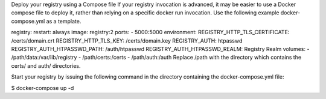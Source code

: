Deploy your registry using a Compose file If your registry invocation is
advanced, it may be easier to use a Docker compose file to deploy it,
rather than relying on a specific docker run invocation. Use the
following example docker-compose.yml as a template.

registry: restart: always image: registry:2 ports: - 5000:5000
environment: REGISTRY\_HTTP\_TLS\_CERTIFICATE: /certs/domain.crt
REGISTRY\_HTTP\_TLS\_KEY: /certs/domain.key REGISTRY\_AUTH: htpasswd
REGISTRY\_AUTH\_HTPASSWD\_PATH: /auth/htpasswd
REGISTRY\_AUTH\_HTPASSWD\_REALM: Registry Realm volumes: -
/path/data:/var/lib/registry - /path/certs:/certs - /path/auth:/auth
Replace /path with the directory which contains the certs/ and auth/
directories.

Start your registry by issuing the following command in the directory
containing the docker-compose.yml file:

$ docker-compose up -d
